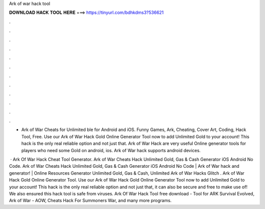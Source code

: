 Ark of war hack tool



𝐃𝐎𝐖𝐍𝐋𝐎𝐀𝐃 𝐇𝐀𝐂𝐊 𝐓𝐎𝐎𝐋 𝐇𝐄𝐑𝐄 ===> https://tinyurl.com/bdhkdms3?536621



.



.



.



.



.



.



.



.



.



.



.



.

- Ark of War Cheats for Unlimited ble for Android and iOS. Funny Games, Ark, Cheating, Cover Art, Coding, Hack Tool, Free. Use our Ark of War Hack Gold Online Generator Tool now to add Unlimited Gold to your account! This hack is the only real reliable option and not just that. Ark of War Hack are very useful Online generator tools for players who need some Gold on android, ios. Ark of War hack supports android devices.

 · Ark Of War Hack Cheat Tool Generator. Ark of War Cheats Hack Unlimited Gold, Gas & Cash Generator iOS Android No Code. Ark of War Cheats Hack Unlimited Gold, Gas & Cash Generator iOS Android No Code | Ark of War hack and generator! | Online Resources Generator Unlimited Gold, Gas & Cash, Unlimited Ark of War Hacks Glitch . Ark of War Hack Gold Online Generator Tool. Use our Ark of War Hack Gold Online Generator Tool now to add Unlimited Gold to your account! This hack is the only real reliable option and not just that, it can also be secure and free to make use of! We also ensured this hack tool is safe from viruses. Ark Of War Hack Tool free download - Tool for ARK Survival Evolved, Ark of War - AOW, Cheats Hack For Summoners War, and many more programs.
